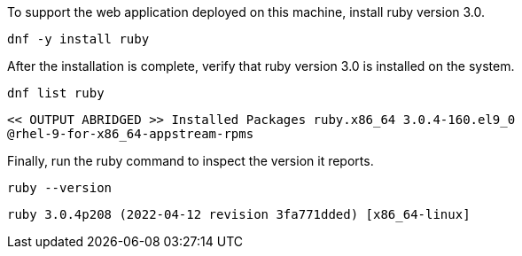 To support the web application deployed on this machine, install ruby
version 3.0.

[source,bash,subs="+macros,+attributes",role=execute]
----
dnf -y install ruby
----

After the installation is complete, verify that ruby version 3.0 is
installed on the system.

[source,bash,subs="+macros,+attributes",role=execute]
----
dnf list ruby
----

[source,text]
----
<< OUTPUT ABRIDGED >> Installed Packages ruby.x86_64 3.0.4-160.el9_0
@rhel-9-for-x86_64-appstream-rpms
----

Finally, run the ruby command to inspect the version it reports.

[source,bash,subs="+macros,+attributes",role=execute]
----
ruby --version
----

[source,text]
----
ruby 3.0.4p208 (2022-04-12 revision 3fa771dded) [x86_64-linux]
----
